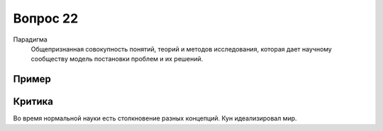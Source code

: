 =========
Вопрос 22
=========

Парадигма
  Общепризнанная совокупность понятий, теорий и методов исследования, которая
  дает научному сообществу модель постановки проблем и их решений.

Пример
======

Критика
=======

Во время нормальной науки есть столкновение разных концепций.
Кун идеализировал мир.
